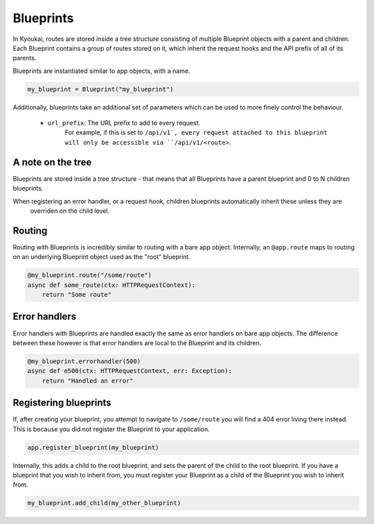 .. _blueprints:

.. versionadded:: 1.5

Blueprints
==========

In Kyoukai, routes are stored inside a tree structure consisting of multiple Blueprint objects with a parent and
children. Each Blueprint contains a group of routes stored on it, which inherit the request hooks and the API prefix
of all of its parents.

Blueprints are instantiated similar to app objects, with a name.

.. code:: python

    my_blueprint = Blueprint("my_blueprint")


Additionally, blueprints take an additional set of parameters which can be used to more finely control the behaviour.

   - ``url_prefix``: The URL prefix to add to every request.
        For example, if this is set to ``/api/v1`, every request attached to this blueprint will only be accessible
        via ``/api/v1/<route>``.

A note on the tree
------------------

Blueprints are stored inside a tree structure - that means that all Blueprints have a parent blueprint and 0 to N
children blueprints.

When registering an error handler, or a request hook, children blueprints automatically inherit these unless they are
 overriden on the child level.

Routing
-------

Routing with Blueprints is incredibly similar to routing with a bare app object. Internally, an ``@app.route`` maps
to routing on an underlying Blueprint object used as the "root" blueprint.

.. code:: python

    @my_blueprint.route("/some/route")
    async def some_route(ctx: HTTPRequestContext):
        return "Some route"

.. automethod:: kyoukai.blueprints.Blueprint.route

Error handlers
--------------

Error handlers with Blueprints are handled exactly the same as error handlers on bare app objects. The difference
between these however is that error handlers are local to the Blueprint and its children.

.. code:: python

    @my_blueprint.errorhandler(500)
    async def e500(ctx: HTTPRequestContext, err: Exception):
        return "Handled an error"

.. automethod:: kyoukai.blueprints.Blueprint.errorhandler


Registering blueprints
----------------------

If, after creating your blueprint, you attempt to navigate to ``/some/route`` you will find a 404 error living there
instead. This is because you did not register the Blueprint to your application.

.. code:: python

    app.register_blueprint(my_blueprint)

Internally, this adds a child to the root blueprint, and sets the parent of the child to the root blueprint.
If you have a blueprint that you wish to inherit from, you must register your Blueprint as a child of the Blueprint
you wish to inherit from.

.. code:: python

    my_blueprint.add_child(my_other_blueprint)

.. automethod:: kyoukai.app.Kyoukai.register_blueprint

.. automethod:: kyoukai.blueprints.Blueprint.add_child





